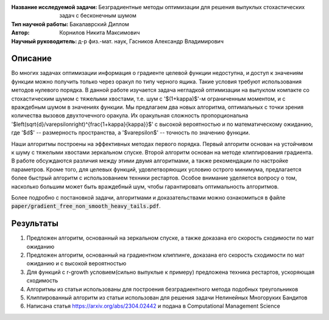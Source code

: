 .. class:: center

    :Название исследуемой задачи: Безградиентные методы оптимизации для решения выпуклых стохастических задач с бесконечным шумом
    :Тип научной работы: Бакалаврский Диплом
    :Автор: Корнилов Никита Максимович
    :Научный руководитель: д-р физ.-мат. наук, Гасников Александр Владимирович


Описание
========

Во многих задачах оптимизации информация о градиенте целевой функции недоступна, и доступ к значениям функции можно получить только через оракул по типу черного ящика. Такие условия требуют использования методов  нулевого порядка. В данной работе изучается задача негладкой оптимизации на выпуклом компакте со стохастическим шумом с тяжелыми хвостами, т.е. шум с '$(1+\kappa)$'-м ограниченным моментом, и с враждебным шумом в значениях функции. Мы предлагаем два новых алгоритма, оптимальных с точки зрения количества вызовов двухточечного оракула. Их оракульная сложность пропорциональна '$\left(\sqrt{d}/\varepsilon\right)^{\frac{1+\kappa}{\kappa}}$' с высокой вероятностью и по математическому ожиданию, где '$d$' -- размерность пространства, а '$\varepsilon$' -- точность по значению функции.
    
Наши алгоритмы построены на эффективных методах первого порядка. Первый алгоритм основан на устойчивом к шуму с тяжелыми хвостами зеркальном спуске. Второй алгоритм основан на методе клиппирования градиента. В работе обсуждаются различия между этими двумя алгоритмами, а также рекомендации по настройке параметров. Кроме того, для целевых функций, удовлетворяющих условию острого минимума, предлагается более быстрый алгоритм с использованием техники рестартов. Особое внимание уделяется вопросу о том, насколько большим может быть враждебный шум, чтобы гарантировать оптимальность алгоритмов.

Более подробно с постановкой задачи, алгоритмами и доказательствами можно ознакомиться в файле :code:`paper/gradient_free_non_smooth_heavy_tails.pdf`.

Результаты
================

1) Предложен алгоритм, основанный на зеркальном спуске, а также доказана его скорость сходимости по мат ожиданию 
2) Предложен алгоритм, основанный на градиентном клиппинге,  доказана его скорость сходимости по мат ожиданию и с высокой вероятностью
3) Для функций с r-growth условием(сильно выпуклые к примеру) предложена техника рестартов, ускоряющая сходимость
4) Алгоритмы из статьи использованы для построения безградиентного метода подобных треугольников
5) Клиппированный алгоритм из статьи использован для решения задачи Нелинейных Многоруких Бандитов
6) Написана статья https://arxiv.org/abs/2304.02442 и подана в Computational Management Science
